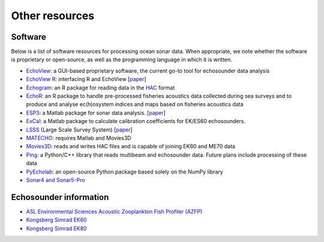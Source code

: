 Other resources
================


Software
--------

Below is a list of software resources for processing ocean sonar data.
When appropriate, we note whether the software is proprietary or open-source,
as well as the programming language in which it is written.

- `EchoView <https://www.echoview.com/>`_:
  a GUI-based proprietary software,
  the current go-to tool for echosounder data analysis

- `EchoView R <https://github.com/AustralianAntarcticDivision/EchoviewR>`_:
  interfacing R and EchoView
  [`paper <https://www.frontiersin.org/articles/10.3389/fmars.2015.00015/full>`__]

- `Echogram <https://CRAN.R-project.org/package=echogram>`_:
  an R package for reading data in the
  `HAC <http://www.ices.dk/sites/pub/Publication%20Reports/
  Cooperative%20Research%20Report%20%28CRR%29/crr278/crr278.pdf>`_ format

- `EchoR <https://gitlab.ifremer.fr/md0276b/echor>`_:
  an R package to handle pre-processed fisheries acoustics data collected
  during sea surveys and to produce and analyse ec(h)osystem indices and
  maps based on fisheries acoustics data

- `ESP3 <https://bitbucket.org/echoanalysis/esp3/overview>`_:
  a Matlab package for sonar data analysis.
  [`paper <https://www.sciencedirect.com/science/article/pii/S2352711020302946>`__]

- `ExCal <https://github.com/gavinmacaulay/calibration-code>`_:
  a Matlab package to calculate calibration coefficients for EK/ES60 echosounders.

- `LSSS <https://www.marec.no/products_iwf.htm>`_ (Large Scale Survey System)
  [`paper <https://www.semanticscholar.org/paper/THE-LARGE-SCALE-SURVEY-SYSTEM-LSSS-Korneliussen/d72bd4965a4e28347833278ce3a419dacfc976a3>`__]

- `MATECHO <https://usermanual.wiki/Pdf/MatechoUserManual18052017.963673607.pdf>`_:
  requires Matlab and Movies3D

- `Movies3D <https://forge.ifremer.fr/plugins/mediawiki/wiki/movies3d/index.php/Accueil>`_:
  reads and writes HAC files and is capable of joining EK60 and ME70 data

- `Ping <https://github.com/themachinethatgoesping/themachinethatgoesping>`_:
  a Python/C++ library that reads multibeam and echosounder data. Future plans include processing of these data

- `PyEcholab <https://github.com/CI-CMG/pyEcholab>`_:
  an open-source Python package based solely on the NumPy library

- `Sonar4 and Sonar5-Pro <http://folk.uio.no/hbalk/sonar4_5/index.htm>`_


Echosounder information
-----------------------

- `ASL Environmental Sciences Acoustic Zooplankton Fish Profiler (AZFP) <https://aslenv.com/azfp.html>`_
- `Kongsberg Simrad EK60 <https://www.simrad.online/ek60/ref_english/default.htm>`_
- `Kongsberg Simrad EK80 <https://www.simrad.online/ek80/ref_en/default.htm>`_
